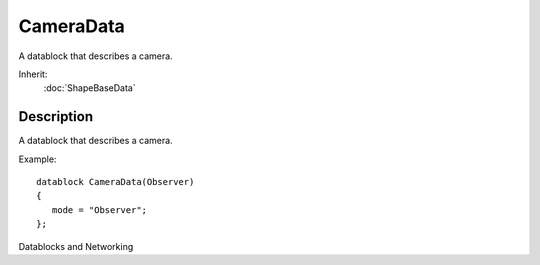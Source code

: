 CameraData
==========

A datablock that describes a camera.

Inherit:
	:doc:`ShapeBaseData`

Description
-----------

A datablock that describes a camera.

Example::

	datablock CameraData(Observer)
	{
	   mode = "Observer";
	};

Datablocks and Networking

